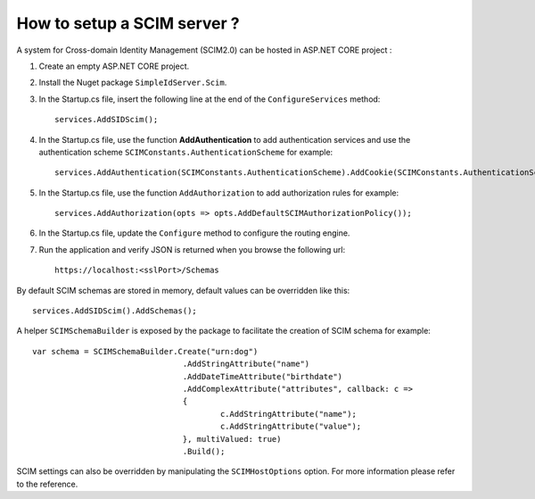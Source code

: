 How to setup a SCIM server ?
============================

A system for Cross-domain Identity Management (SCIM2.0) can be hosted in ASP.NET CORE project :

1) Create an empty ASP.NET CORE project.

2) Install the Nuget package ``SimpleIdServer.Scim``.

3) In the Startup.cs file, insert the following line at the end of the ``ConfigureServices`` method:: 

	services.AddSIDScim();

4) In the Startup.cs file, use the function **AddAuthentication** to add authentication services and use the authentication scheme ``SCIMConstants.AuthenticationScheme`` for example::

	services.AddAuthentication(SCIMConstants.AuthenticationScheme).AddCookie(SCIMConstants.AuthenticationScheme);

5) In the Startup.cs file, use the function ``AddAuthorization`` to add authorization rules for example:: 

	services.AddAuthorization(opts => opts.AddDefaultSCIMAuthorizationPolicy());

6) In the Startup.cs file, update the ``Configure`` method to configure the routing engine.

7) Run the application and verify JSON is returned when you browse the following url:: 

	https://localhost:<sslPort>/Schemas

By default SCIM schemas are stored in memory, default values can be overridden like this::

    services.AddSIDScim().AddSchemas();

A helper ``SCIMSchemaBuilder`` is exposed by the package to facilitate the creation of SCIM schema for example::

	var schema = SCIMSchemaBuilder.Create("urn:dog")
					.AddStringAttribute("name")
					.AddDateTimeAttribute("birthdate")
					.AddComplexAttribute("attributes", callback: c =>
					{
						c.AddStringAttribute("name");
						c.AddStringAttribute("value");
					}, multiValued: true)
					.Build();

SCIM settings can also be overridden by manipulating the ``SCIMHostOptions`` option. 
For more information please refer to the reference.